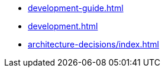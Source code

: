 * xref:development-guide.adoc[]
* xref:development.adoc[]
* xref:architecture-decisions/index.adoc[]
